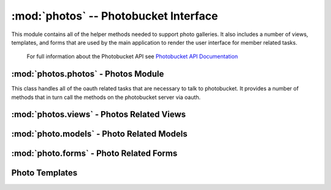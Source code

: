 :mod:`photos` -- Photobucket Interface
======================================

.. module:: photos

This module contains all of the helper methods needed to support photo
galleries. It also includes a number of views, templates, and forms
that are used by the main application to render the user interface for
member related tasks.

   For full information about the Photobucket API see
   `Photobucket API Documentation <http://pic.pbsrc.com/dev_help/WebHelpPublic/PhotobucketPublicHelp_Left.htm#CSHID=PB%20API%20Introduction.htm|StartTopic=Content%2FPB%20API%20Introduction.htm|SkinName=WebHelp>`_

:mod:`photos.photos` - Photos Module
------------------------------------

.. module:: photos.photos

.. class:: PhotoBucket(object)

   This class handles all of the oauth related tasks that are
   necessary to talk to photobucket. It provides a number of methods
   that in turn call the methods on the photobucket server via oauth.

   .. attribute:: consumer_token
   .. attribute:: consumer_key
   .. attribute:: application_token
   .. attribute:: application_key

   .. attribute:: base_url

   .. method:: getAlbumList()

      This method uses the  

:mod:`photos.views` - Photos Related Views
-----------------------------------------

.. module:: photos.views

:mod:`photo.models` - Photo Related Models
------------------------------------------

.. module:: photos.models

:mod:`photo.forms` - Photo Related Forms
----------------------------------------

.. module:: photos.forms

Photo Templates
---------------

.. module:: photos.templates

